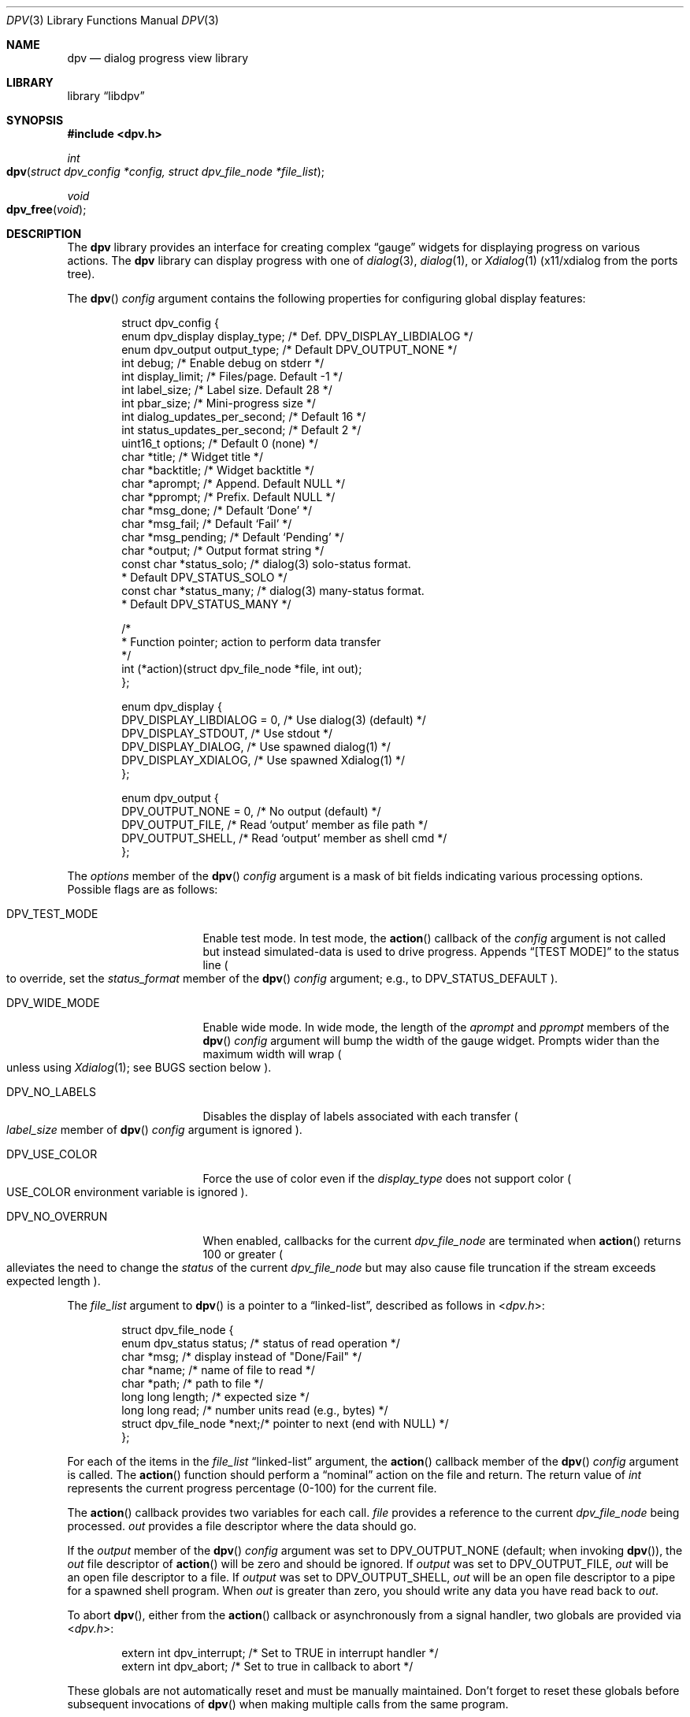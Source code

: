 .\" Copyright (c) 2013-2015 Devin Teske
.\" All rights reserved.
.\"
.\" Redistribution and use in source and binary forms, with or without
.\" modification, are permitted provided that the following conditions
.\" are met:
.\" 1. Redistributions of source code must retain the above copyright
.\"    notice, this list of conditions and the following disclaimer.
.\" 2. Redistributions in binary form must reproduce the above copyright
.\"    notice, this list of conditions and the following disclaimer in the
.\"    documentation and/or other materials provided with the distribution.
.\"
.\" THIS SOFTWARE IS PROVIDED BY THE AUTHOR AND CONTRIBUTORS ``AS IS'' AND
.\" ANY EXPRESS OR IMPLIED WARRANTIES, INCLUDING, BUT NOT LIMITED TO, THE
.\" IMPLIED WARRANTIES OF MERCHANTABILITY AND FITNESS FOR A PARTICULAR PURPOSE
.\" ARE DISCLAIMED.  IN NO EVENT SHALL THE AUTHOR OR CONTRIBUTORS BE LIABLE
.\" FOR ANY DIRECT, INDIRECT, INCIDENTAL, SPECIAL, EXEMPLARY, OR CONSEQUENTIAL
.\" DAMAGES (INCLUDING, BUT NOT LIMITED TO, PROCUREMENT OF SUBSTITUTE GOODS
.\" OR SERVICES; LOSS OF USE, DATA, OR PROFITS; OR BUSINESS INTERRUPTION)
.\" HOWEVER CAUSED AND ON ANY THEORY OF LIABILITY, WHETHER IN CONTRACT, STRICT
.\" LIABILITY, OR TORT (INCLUDING NEGLIGENCE OR OTHERWISE) ARISING IN ANY WAY
.\" OUT OF THE USE OF THIS SOFTWARE, EVEN IF ADVISED OF THE POSSIBILITY OF
.\" SUCH DAMAGE.
.\"
.\" $FreeBSD: head/lib/libdpv/dpv.3 289793 2015-10-23 07:36:27Z dteske $
.\"
.Dd Oct 22, 2015
.Dt DPV 3
.Os
.Sh NAME
.Nm dpv
.Nd dialog progress view library
.Sh LIBRARY
.Lb libdpv
.Sh SYNOPSIS
.In dpv.h
.Ft int
.Fo dpv
.Fa "struct dpv_config *config, struct dpv_file_node *file_list"
.Fc
.Ft void
.Fo dpv_free
.Fa "void"
.Fc
.Sh DESCRIPTION
The
.Nm
library provides an interface for creating complex
.Dq gauge
widgets for displaying progress on various actions.
The
.Nm
library can display progress with one of
.Xr dialog 3 ,
.Xr dialog 1 ,
or
.Xr Xdialog 1
.Pq x11/xdialog from the ports tree .
.Pp
The
.Fn dpv
.Fa config
argument contains the following properties for configuring global display
features:
.Bd -literal -offset indent
struct dpv_config {
    enum dpv_display display_type;  /* Def. DPV_DISPLAY_LIBDIALOG */
    enum dpv_output  output_type;   /* Default DPV_OUTPUT_NONE */
    int              debug;         /* Enable debug on stderr */
    int              display_limit; /* Files/page. Default -1 */
    int              label_size;    /* Label size. Default 28 */
    int              pbar_size;     /* Mini-progress size */
    int              dialog_updates_per_second; /* Default 16 */
    int              status_updates_per_second; /* Default 2 */
    uint16_t         options;       /* Default 0 (none) */
    char             *title;        /* Widget title */
    char             *backtitle;    /* Widget backtitle */
    char             *aprompt;      /* Append. Default NULL */
    char             *pprompt;      /* Prefix. Default NULL */
    char             *msg_done;     /* Default `Done' */
    char             *msg_fail;     /* Default `Fail' */
    char             *msg_pending;  /* Default `Pending' */
    char             *output;       /* Output format string */
    const char       *status_solo;  /* dialog(3) solo-status format.
                                     * Default DPV_STATUS_SOLO */
    const char       *status_many;  /* dialog(3) many-status format.
                                     * Default DPV_STATUS_MANY */

    /*
     * Function pointer; action to perform data transfer
     */
    int (*action)(struct dpv_file_node *file, int out);
};

enum dpv_display {
    DPV_DISPLAY_LIBDIALOG = 0, /* Use dialog(3) (default) */
    DPV_DISPLAY_STDOUT,        /* Use stdout */
    DPV_DISPLAY_DIALOG,        /* Use spawned dialog(1) */
    DPV_DISPLAY_XDIALOG,       /* Use spawned Xdialog(1) */
};

enum dpv_output {
    DPV_OUTPUT_NONE = 0, /* No output (default) */
    DPV_OUTPUT_FILE,     /* Read `output' member as file path */
    DPV_OUTPUT_SHELL,    /* Read `output' member as shell cmd */
};
.Ed
.Pp
The
.Va options
member of the
.Fn dpv
.Fa config
argument is a mask of bit fields indicating various processing options.
Possible flags are as follows:
.Bl -tag -width DPV_NO_OVERRUN
.It Dv DPV_TEST_MODE
Enable test mode.
In test mode, the
.Fn action
callback of the
.Fa config
argument is not called but instead simulated-data is used to drive progress.
Appends
.Dq [TEST MODE]
to the status line
.Po
to override, set the
.Va status_format
member of the
.Fn dpv
.Fa config
argument;
e.g., to
.Dv DPV_STATUS_DEFAULT
.Pc .
.It Dv DPV_WIDE_MODE
Enable wide mode.
In wide mode, the length of the
.Va aprompt
and
.Va pprompt
members of the
.Fn dpv
.Fa config
argument will bump the width of the gauge widget.
Prompts wider than the maximum width will wrap
.Po
unless using
.Xr Xdialog 1 ;
see BUGS section below
.Pc .
.It Dv DPV_NO_LABELS
Disables the display of labels associated with each transfer
.Po
.Va label_size
member of
.Fn dpv
.Fa config
argument is ignored
.Pc .
.It Dv DPV_USE_COLOR
Force the use of color even if the
.Va display_type
does not support color
.Po
.Ev USE_COLOR
environment variable is ignored
.Pc .
.It Dv DPV_NO_OVERRUN
When enabled, callbacks for the current
.Vt dpv_file_node
are terminated when
.Fn action
returns 100 or greater
.Po
alleviates the need to change the
.Va status
of the current
.Vt dpv_file_node
but may also cause file truncation if the stream exceeds expected length
.Pc .
.El
.Pp
The
.Fa file_list
argument to
.Fn dpv
is a pointer to a
.Dq linked-list ,
described as follows in
.In dpv.h :
.Bd -literal -offset indent
struct dpv_file_node {
    enum dpv_status    status; /* status of read operation */
    char               *msg;   /* display instead of "Done/Fail" */
    char               *name;  /* name of file to read */
    char               *path;  /* path to file */
    long long          length; /* expected size */
    long long          read;   /* number units read (e.g., bytes) */
    struct dpv_file_node *next;/* pointer to next (end with NULL) */
};
.Ed
.Pp
For each of the items in the
.Fa file_list
.Dq linked-list
argument, the
.Fn action
callback member of the
.Fn dpv
.Fa config
argument is called.
The
.Fn action
function should perform a
.Dq nominal
action on the file and return.
The return value of
.Vt int
represents the current progress percentage
.Pq 0-100
for the current file.
.Pp
The
.Fn action
callback provides two variables for each call.
.Fa file
provides a reference to the current
.Vt dpv_file_node
being processed.
.Fa out
provides a file descriptor where the data should go.
.Pp
If the
.Va output
member of the
.Fn dpv
.Fa config
argument was set to DPV_OUTPUT_NONE
.Pq default ; when invoking Fn dpv ,
the
.Fa out
file descriptor of
.Fn action
will be zero and should be ignored.
If
.Fa output
was set to DPV_OUTPUT_FILE,
.Fa out
will be an open file descriptor to a file.
If
.Fa output
was set to DPV_OUTPUT_SHELL,
.Fa out
will be an open file descriptor to a pipe for a spawned shell program.
When
.Fa out
is greater than zero, you should write any data you have read back to
.Fa out .
.Pp
To abort
.Fn dpv ,
either from the
.Fn action
callback or asynchronously from a signal handler, two globals are provided via
.In dpv.h :
.Bd -literal -offset indent
extern int dpv_interrupt; /* Set to TRUE in interrupt handler */
extern int dpv_abort;     /* Set to true in callback to abort */
.Ed
.Pp
These globals are not automatically reset and must be manually maintained.
Don't forget to reset these globals before subsequent invocations of
.Fn dpv
when making multiple calls from the same program.
.Pp
In addition, the
.Va status
member of the
.Fn action
.Fa file
argument can be used to control callbacks for the current file.
The
.Va status
member can be set to any of the following from
.In dpv.h :
.Bd -literal -offset indent
enum dpv_status {
	DPV_STATUS_RUNNING = 0, /* Running (default) */
	DPV_STATUS_DONE,        /* Completed */
	DPV_STATUS_FAILED,      /* Oops, something went wrong */
};
.Ed
.Pp
The default
.Fa status
is zero, DPV_STATUS_RUNING, which keeps the callbacks coming for the current
.Fn file .
Setting
.Ql file->status
to anything other than DPV_STATUS_RUNNING will cause
.Fn dpv
to loop to the next file, effecting the next callback, if any.
.Pp
The
.Fn action
callback is responsible for calculating percentages and
.Pq recommended
maintaining a
.Nm
global counter so
.Fn dpv
can display throughput statistics.
Percentages are reported through the
.Vt int
return value of the
.Fn action
callback.
Throughput statistics are calculated from the following global
.Vt int
in
.In dpv.h :
.Bd -literal -offset indent
extern int dpv_overall_read;
.Ed
.Pp
This should be set to the number of bytes that have been read for all files.
Throughput information is displayed in the status line
.Pq only available when using Xr dialog 3
at the bottom of the screen.
See DPV_DISPLAY_LIBDIALOG above.
.Pp
Note that
.Va dpv_overall_read
does not have to represent bytes.
For example, you can change the
.Va status_format
to display something other than
.Dq Li bytes
and increment
.Va dpv_overall_read
accordingly
.Pq e.g., counting lines .
.Pp
When
.Fn dpv
is processing the current file, the
.Va length
and
.Va read
members of the
.Fn action
.Fa file
argument are used for calculating the display of mini progress bars
.Po
if enabled; see
.Va pbar_size
above
.Pc .
If the
.Va length
member of the current
.Fa file
is less than zero
.Pq indicating an unknown file length ,
a
.Xr humanize_number 3
version of the
.Va read
member is used instead of a traditional progress bar.
Otherwise a progress bar is calculated as percentage read to file length.
.Fn action
callback must maintain these member values for mini-progress bars.
.Pp
The
.Fn dpv_free
function performs
.Xr free 3
on private global variables initialized by
.Fn dpv .
.Sh ENVIRONMENT
The following environment variables are referenced by
.Nm :
.Bl -tag -width ".Ev USE_COLOR"
.It Ev DIALOG
Override command string used to launch
.Xr dialog 1
.Pq requires Dv DPV_DISPLAY_DIALOG
or
.Xr Xdialog 1
.Pq requires Dv DPV_DISPLAY_XDIALOG ;
default is either
.Ql dialog
.Pq for Dv DPV_DISPLAY_DIALOG
or
.Ql Xdialog
.Pq for Dv DPV_DISPLAY_XDIALOG .
.It Ev DIALOGRC
If set and non-NULL, path to
.Ql .dialogrc
file.
.It Ev HOME
If
.Ql Ev $DIALOGRC
is either not set or NULL, used as a prefix to
.Ql .dialogrc
.Pq i.e., Ql $HOME/.dialogrc .
.It Ev USE_COLOR
If set and NULL, disables the use of color when using
.Xr dialog 1
.Pq does not apply to Xr Xdialog 1 .
.It Ev msg_done Ev msg_fail Ev msg_pending
Internationalization strings for overriding the default English strings
.Ql Done ,
.Ql Fail ,
and
.Ql Pending
respectively.
To prevent their usage, explicitly set the
.Va msg_done ,
.Va msg_fail ,
and
.Va msg_pending
members of
.Fn dpv
.Fa config
argument to default macros
.Pq DPV_DONE_DEFAULT, DPV_FAIL_DEFAULT, and DPV_PENDING_DEFAULT
or desired values.
.El
.Sh FILES
.Bl -tag -width ".Pa $HOME/.dialogrc" -compact
.It Pa $HOME/.dialogrc
.El
.Sh SEE ALSO
.Xr dialog 1 ,
.Xr Xdialog 1 ,
.Xr dialog 3
.Sh HISTORY
The
.Nm
library first appeared in
.Fx 10.2 .
.Sh AUTHORS
.An Devin Teske Aq dteske@FreeBSD.org
.Sh BUGS
.Xr Xdialog 1 ,
when given both
.Ql Fl -title Ar title
.Po
see above
.Ql Va title
member of
.Va struct dpv_config
.Pc
and
.Ql Fl -backtitle Ar backtitle
.Po
see above
.Ql Va backtitle
member of
.Va struct dpv_config
.Pc ,
displays the backtitle in place of the title and vice-versa.
.Pp
.Xr Xdialog 1
does not wrap long prompt texts received after initial launch.
This is a known issue with the
.Ql --gauge
widget in
.Xr Xdialog 1 .
Embed escaped newlines within prompt text(s) to force line breaks.
.Pp
.Xr dialog 1
does not display the first character after a series of escaped escape-sequences
(e.g., ``\\\\n'' produces ``\\'' instead of ``\\n'').
This is a known issue with
.Xr dialog 1
and does not affect
.Xr dialog 3
or
.Xr Xdialog 1 .
.Pp
If your application ignores
.Ev USE_COLOR
when set and NULL before calling
.Xr dpv 3
with color escape sequences anyway,
.Xr dialog 3
and
.Xr dialog 1
may not render properly.
Workaround is to detect when
.Ev USE_COLOR
is set and NULL and either not use color escape sequences at that time or use
.Xr unsetenv 3
to unset
.Ev USE_COLOR ,
forcing interpretation of color sequences.
This does not effect
.Xr Xdialog 1 ,
which renders the color escape sequences as plain text.
See
.Do
embedded "\\Z" sequences
.Dc
in
.Xr dialog 1
for additional information.
